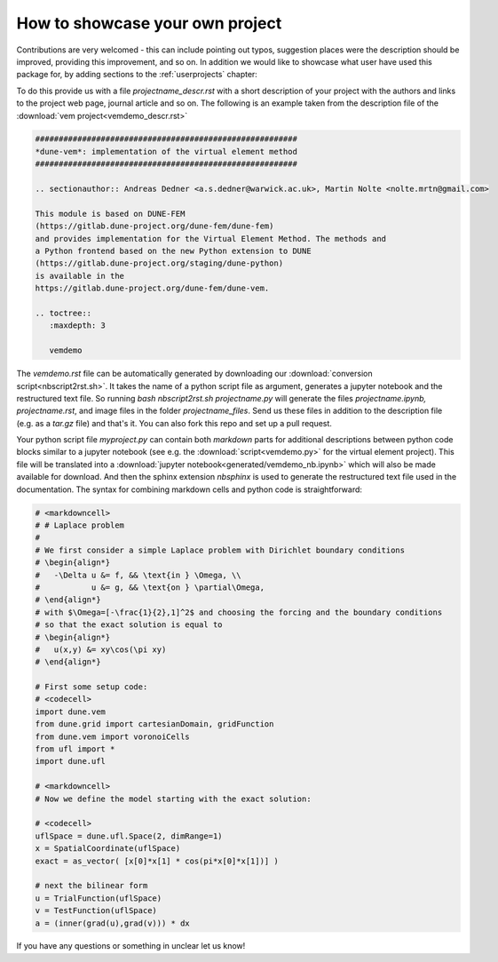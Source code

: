 .. _contributing:

#################################
How to showcase your own project
#################################

Contributions are very welcomed - this can include pointing out typos,
suggestion places were the description should be improved, providing this
improvement, and so on. In addition we would like to showcase what user
have used this package for, by adding sections to the :ref:`userprojects` chapter:

To do this provide us with a file *projectname_descr.rst* with a short
description of your project with the authors and links to the project web
page, journal article and so on.
The following is an example taken from the description file of the
:download:`vem project<vemdemo_descr.rst>`

.. code-block:: rst

   ########################################################
   *dune-vem*: implementation of the virtual element method
   ########################################################

   .. sectionauthor:: Andreas Dedner <a.s.dedner@warwick.ac.uk>, Martin Nolte <nolte.mrtn@gmail.com>

   This module is based on DUNE-FEM
   (https://gitlab.dune-project.org/dune-fem/dune-fem)
   and provides implementation for the Virtual Element Method. The methods and
   a Python frontend based on the new Python extension to DUNE
   (https://gitlab.dune-project.org/staging/dune-python)
   is available in the
   https://gitlab.dune-project.org/dune-fem/dune-vem.

   .. toctree::
      :maxdepth: 3

      vemdemo

The *vemdemo.rst* file can be automatically generated by downloading our
:download:`conversion script<nbscript2rst.sh>`. It takes the name of a python script
file as argument, generates a jupyter notebook and the restructured text
file. So running *bash nbscript2rst.sh projectname.py* will generate the
files *projectname.ipynb, projectname.rst*, and image files in the
folder *projectname_files*. Send us these files
in addition to the description file (e.g. as a *tar.gz* file)
and that's it. You can also fork this repo and set up a pull request.

Your python script file *myproject.py* can contain both *markdown* parts for
additional descriptions between python code blocks similar to
a jupyter notebook
(see e.g. the :download:`script<vemdemo.py>` for the virtual element project).
This file will be translated into a :download:`jupyter notebook<generated/vemdemo_nb.ipynb>`
which will also be made available for download. And then the sphinx
extension *nbsphinx* is used to
generate the restructured text file used in the
documentation. The syntax for combining markdown cells and python code
is straightforward:

.. code-block::

   # <markdowncell>
   # # Laplace problem
   #
   # We first consider a simple Laplace problem with Dirichlet boundary conditions
   # \begin{align*}
   #   -\Delta u &= f, && \text{in } \Omega, \\
   #           u &= g, && \text{on } \partial\Omega,
   # \end{align*}
   # with $\Omega=[-\frac{1}{2},1]^2$ and choosing the forcing and the boundary conditions
   # so that the exact solution is equal to
   # \begin{align*}
   #   u(x,y) &= xy\cos(\pi xy)
   # \end{align*}

   # First some setup code:
   # <codecell>
   import dune.vem
   from dune.grid import cartesianDomain, gridFunction
   from dune.vem import voronoiCells
   from ufl import *
   import dune.ufl

   # <markdowncell>
   # Now we define the model starting with the exact solution:

   # <codecell>
   uflSpace = dune.ufl.Space(2, dimRange=1)
   x = SpatialCoordinate(uflSpace)
   exact = as_vector( [x[0]*x[1] * cos(pi*x[0]*x[1])] )

   # next the bilinear form
   u = TrialFunction(uflSpace)
   v = TestFunction(uflSpace)
   a = (inner(grad(u),grad(v))) * dx

If you have any questions or something in unclear let us know!


